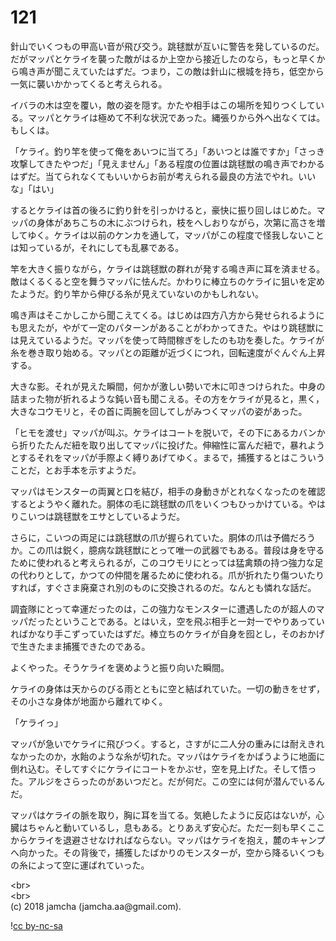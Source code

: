#+OPTIONS: toc:nil
#+OPTIONS: \n:t

* 121

  針山でいくつもの甲高い音が飛び交う。跳毬獣が互いに警告を発しているのだ。だがマッパとケライを襲った敵がはるか上空から接近したのなら，もっと早くから鳴き声が聞こえていたはずだ。つまり，この敵は針山に根城を持ち，低空から一気に襲いかかってくると考えられる。

  イバラの木は空を覆い，敵の姿を隠す。かたや相手はこの場所を知りつくしている。マッパとケライは極めて不利な状況であった。縄張りから外へ出なくては。もしくは。

  「ケライ。釣り竿を使って俺をあいつに当てろ」「あいつとは誰ですか」「さっき攻撃してきたやつだ」「見えません」「ある程度の位置は跳毬獣の鳴き声でわかるはずだ。当てられなくてもいいからお前が考えられる最良の方法でやれ。いいな」「はい」

  するとケライは首の後ろに釣り針を引っかけると，豪快に振り回しはじめた。マッパの身体があちこちの木にぶつけられ，枝をへしおりながら，次第に高さを増してゆく。ケライは以前のケンカを通して，マッパがこの程度で怪我しないことは知っているが，それにしても乱暴である。

  竿を大きく振りながら，ケライは跳毬獣の群れが発する鳴き声に耳を済ませる。敵はくるくると空を舞うマッパに怯んだ。かわりに棒立ちのケライに狙いを定めたようだ。釣り竿から伸びる糸が見えていないのかもしれない。

  鳴き声はそこかしこから聞こえてくる。はじめは四方八方から発せられるようにも思えたが，やがて一定のパターンがあることがわかってきた。やはり跳毬獣には見えているようだ。マッパを使って時間稼ぎをしたのも功を奏した。ケライが糸を巻き取り始める。マッパとの距離が近づくにつれ，回転速度がぐんぐん上昇する。

  大きな影。それが見えた瞬間，何かが激しい勢いで木に叩きつけられた。中身の詰まった物が折れるような鈍い音も聞こえる。その方をケライが見ると，黒く，大きなコウモリと，その首に両腕を回してしがみつくマッパの姿があった。

  「ヒモを渡せ」マッパが叫ぶ。ケライはコートを脱いで，その下にあるカバンから折りたたんだ紐を取り出してマッパに投げた。伸縮性に富んだ紐で，暴れようとするそれをマッパが手際よく縛りあげてゆく。まるで，捕獲するとはこういうことだ，とお手本を示すようだ。

  マッパはモンスターの両翼と口を結び，相手の身動きがとれなくなったのを確認するとようやく離れた。胴体の毛に跳毬獣の爪をいくつもひっかけている。やはりこいつは跳毬獣をエサとしているようだ。

  さらに，こいつの両足には跳毬獣の爪が握られていた。胴体の爪は予備だろうか。この爪は鋭く，臆病な跳毬獣にとって唯一の武器でもある。普段は身を守るために使われると考えられるが，このコウモリにとっては猛禽類の持つ強力な足の代わりとして，かつての仲間を屠るために使われる。爪が折れたり傷ついたりすれば，すぐさま廃棄され別のものに交換されるのだ。なんとも憐れな話だ。

  調査隊にとって幸運だったのは，この強力なモンスターに遭遇したのが超人のマッパだったということである。とはいえ，空を飛ぶ相手と一対一でやりあっていればかなり手こずっていたはずだ。棒立ちのケライが自身を囮とし，そのおかげで生きたまま捕獲できたのである。

  よくやった。そうケライを褒めようと振り向いた瞬間。

  ケライの身体は天からのびる雨とともに空と結ばれていた。一切の動きをせず，その小さな身体が地面から離れてゆく。

  「ケライっ」

  マッパが急いでケライに飛びつく。すると，さすがに二人分の重みには耐えきれなかったのか，水飴のような糸が切れた。マッパはケライをかばうように地面に倒れ込む。そしてすぐにケライにコートをかぶせ，空を見上げた。そして悟った。アルジをさらったのがあいつだと。だが何だ。この空には何が潜んでいるんだ。

  マッパはケライの脈を取り，胸に耳を当てる。気絶したように反応はないが，心臓はちゃんと動いているし，息もある。とりあえず安心だ。ただ一刻も早くここからケライを退避させなければならない。マッパはケライを抱え，麓のキャンプへ向かった。その背後で，捕獲したばかりのモンスターが，空から降るいくつもの糸によって空に運ばれていった。

  <br>
  <br>
  (c) 2018 jamcha (jamcha.aa@gmail.com).

  ![[http://i.creativecommons.org/l/by-nc-sa/4.0/88x31.png][cc by-nc-sa]]
